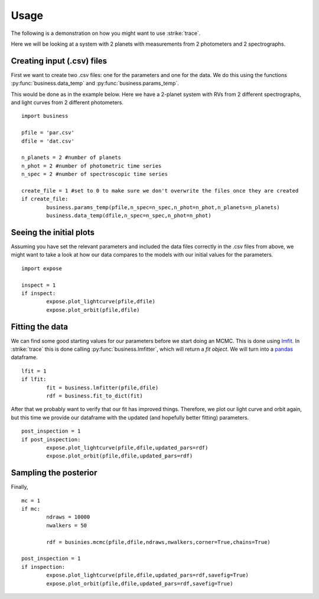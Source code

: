 .. _Usage:

Usage
================
The following is a demonstration on how you might want to use :strike:`trace`.

Here we will be looking at a system with 2 planets with measurements from 2 photometers and 2 spectrographs.

Creating input (.csv) files
---------------------------
First we want to create two .csv files: one for the parameters and one for the data. We do this using the functions :py:func:`business.data_temp` and :py:func:`business.params_temp`.

This would be done as in the example below. Here we have a 2-planet system with RVs from 2 different spectrographs, and light curves from 2 different photometers.

::

	import business

	pfile = 'par.csv'
	dfile = 'dat.csv'

	n_planets = 2 #number of planets
	n_phot = 2 #number of photometric time series
	n_spec = 2 #number of spectroscopic time series

	create_file = 1 #set to 0 to make sure we don't overwrite the files once they are created
	if create_file:
		business.params_temp(pfile,n_spec=n_spec,n_phot=n_phot,n_planets=n_planets)
		business.data_temp(dfile,n_spec=n_spec,n_phot=n_phot)


Seeing the initial plots
---------------------------
Assuming you have set the relevant parameters and included the data files correctly in the .csv files from above, we might want to take a look at how our data compares to the models with our initial values for the parameters.

::

	import expose

	inspect = 1
	if inspect:
		expose.plot_lightcurve(pfile,dfile)
		expose.plot_orbit(pfile,dfile)


Fitting the data
---------------------------
We can find some good starting values for our parameters before we start doing an MCMC. This is done using `lmfit <https://lmfit.github.io/lmfit-py/>`_. In :strike:`trace` this is done calling :py:func:`business.lmfitter`, which will return a `fit object`. We will turn into a `pandas <https://pandas.pydata.org/>`_ dataframe.

::

	lfit = 1
	if lfit:
		fit = business.lmfitter(pfile,dfile)
		rdf = business.fit_to_dict(fit)

After that we probably want to verify that our fit has improved things. Therefore, we plot our light curve and orbit again, but this time we provide our dataframe with the updated (and hopefully better fitting) parameters.

::

	post_inspection = 1
	if post_inspection:
		expose.plot_lightcurve(pfile,dfile,updated_pars=rdf)
		expose.plot_orbit(pfile,dfile,updated_pars=rdf)	


Sampling the posterior
---------------------------
Finally, 

::

	mc = 1
	if mc:
		ndraws = 10000
		nwalkers = 50

		rdf = businies.mcmc(pfile,dfile,ndraws,nwalkers,corner=True,chains=True)
	
	post_inspection = 1
	if inspection:
		expose.plot_lightcurve(pfile,dfile,updated_pars=rdf,savefig=True)
		expose.plot_orbit(pfile,dfile,updated_pars=rdf,savefig=True)	
